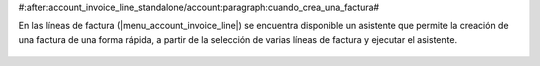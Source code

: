 #:after:account_invoice_line_standalone/account:paragraph:cuando_crea_una_factura#

En las líneas de factura (|menu_account_invoice_line|) se encuentra disponible
un asistente que permite la creación de una factura de una forma rápida, a
partir de la selección de varias líneas de factura y ejecutar el asistente.

.. |menu_account_invoice_line| tryref:: account_invoice_line_standalone.menu_invoice_line_out_invoice_form/complete_name

.. figure:: images/account_invoice_line_stand2invoice.png
